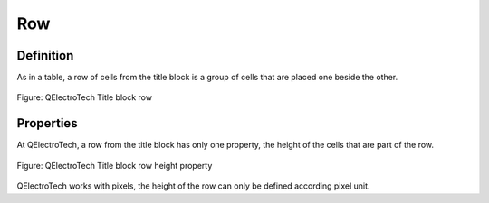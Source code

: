 .. _en/folio/titleblock/row

===
Row
===

Definition
~~~~~~~~~~

As in a table, a row of cells from the title block is a group of cells that are placed one beside the other.

.. figure:: graphics/qet_titleblock_row.png
   :align: center

   Figure: QElectroTech Title block row

Properties
~~~~~~~~~~

At QElectroTech, a row from the title block has only one property, the height of the cells that are part of 
the row.

.. figure:: graphics/qet_titleblock_row_prop.png
   :align: center

   Figure: QElectroTech Title block row height property

QElectroTech works with pixels, the height of the row can only be defined according pixel unit.